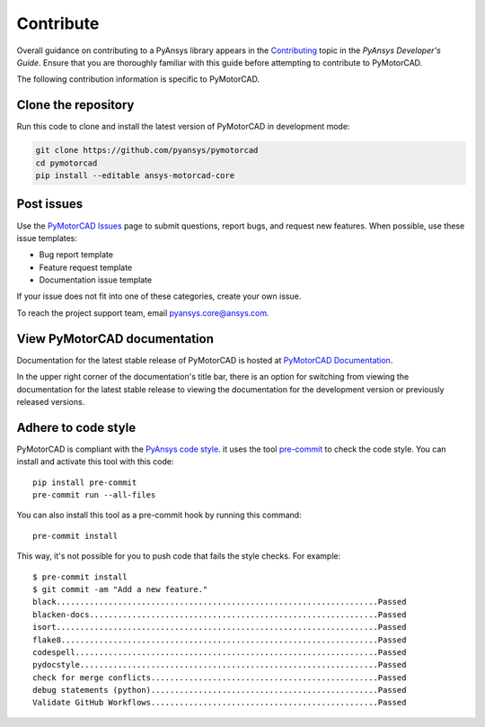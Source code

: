 .. _ref_contributing:

==========
Contribute
==========

Overall guidance on contributing to a PyAnsys library appears in the
`Contributing <dev_guide_contributing_>`_ topic
in the *PyAnsys Developer's Guide*. Ensure that you are thoroughly familiar
with this guide before attempting to contribute to PyMotorCAD.
 
The following contribution information is specific to PyMotorCAD.

Clone the repository
====================

Run this code to clone and install the latest version of PyMotorCAD in development mode:

.. code:: console

    git clone https://github.com/pyansys/pymotorcad
    cd pymotorcad
    pip install --editable ansys-motorcad-core


Post issues
===========

Use the `PyMotorCAD Issues <PyMotorCAD_issues_>`_
page to submit questions, report bugs, and request new features. When possible,
use these issue templates:

* Bug report template
* Feature request template
* Documentation issue template

If your issue does not fit into one of these categories, create your own issue.

To reach the project support team, email `pyansys.core@ansys.com <pyansys.core@ansys.com>`_.

View PyMotorCAD documentation
=============================

Documentation for the latest stable release of PyMotorCAD is hosted at
`PyMotorCAD Documentation <PyMotorCAD_docs_>`_.

In the upper right corner of the documentation's title bar, there is an option
for switching from viewing the documentation for the latest stable release
to viewing the documentation for the development version or previously
released versions.

Adhere to code style
===================

PyMotorCAD is compliant with the `PyAnsys code style
<https://dev.docs.pyansys.com/coding-style/index.html>`_. it
uses the tool `pre-commit <pre-commit_>`_ to check the code style.
You can install and activate this tool with this code::

    pip install pre-commit
    pre-commit run --all-files

You can also install this tool as a pre-commit hook by running this command::

    pre-commit install

This way, it's not possible for you to push code that fails the style checks. For example::

    $ pre-commit install
    $ git commit -am "Add a new feature."
    black....................................................................Passed
    blacken-docs.............................................................Passed
    isort....................................................................Passed
    flake8...................................................................Passed
    codespell................................................................Passed
    pydocstyle...............................................................Passed
    check for merge conflicts................................................Passed
    debug statements (python)................................................Passed
    Validate GitHub Workflows................................................Passed


.. LINKS AND REFERENCES
.. _pre-commit: https://pre-commit.com/
.. _pyansys_support: pyansys.core@ansys.com
.. _dev_guide_pyansys: https://dev.docs.pyansys.com/
.. _dev_guide_contributing: https://dev.docs.pyansys.com/dev/how-to/contributing.html
.. _dev_guide_coding_style: https://dev.docs.pyansys.com/dev/coding-style/index.html
.. _PyMotorCAD_issues: https://github.com/pyansys/pymotorcad/issues/
.. _PyMotorCAD_docs: https://motorcad.docs.pyansys.com/